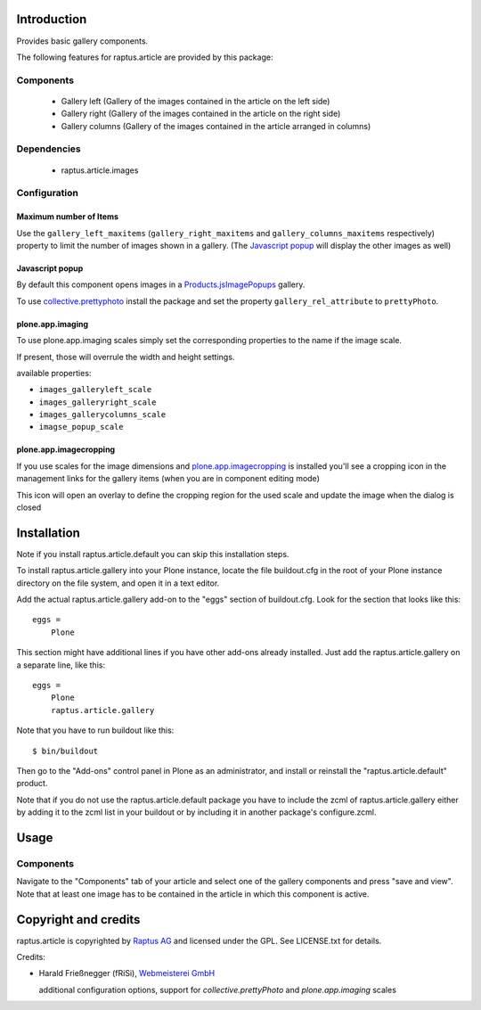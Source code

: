 Introduction
============

Provides basic gallery components.

The following features for raptus.article are provided by this package:

Components
----------
    * Gallery left (Gallery of the images contained in the article on the left side)
    * Gallery right (Gallery of the images contained in the article on the right side)
    * Gallery columns (Gallery of the images contained in the article arranged in columns)

Dependencies
------------
    * raptus.article.images


Configuration
-------------

Maximum number of Items
```````````````````````

Use the ``gallery_left_maxitems`` (``gallery_right_maxitems`` and
``gallery_columns_maxitems`` respectively) property to limit the
number of images shown in a gallery.
(The `Javascript popup`_ will display the other images as well)


Javascript popup
````````````````

By default this component opens images in a `Products.jsImagePopups`_ gallery.

To use `collective.prettyphoto`_ install the package and set the property
``gallery_rel_attribute`` to ``prettyPhoto``.

.. _`Products.jsImagePopups`: http://pypi.python.org/pypi/Products.jsImagePopups
.. _`collective.prettyphoto`: http://pypi.python.org/pypi/collective.prettyphoto


plone.app.imaging
`````````````````


To use plone.app.imaging scales simply set the corresponding properties to the
name if the image scale.

If present, those will overrule the width and height settings.

available properties:

* ``images_galleryleft_scale``
* ``images_galleryright_scale``
* ``images_gallerycolumns_scale``
* ``imagse_popup_scale``


plone.app.imagecropping
```````````````````````

If you use scales for the image dimensions and `plone.app.imagecropping`__ is
installed you'll see a cropping icon in the management links for the gallery
items (when you are in component editing mode)

This icon will open an overlay to define the cropping region for the used scale
and update the image when the dialog is closed

.. __: https://pypi.python.org/pypi/plone.app.imagecropping


Installation
============

Note if you install raptus.article.default you can skip this installation steps.

To install raptus.article.gallery into your Plone instance, locate the file
buildout.cfg in the root of your Plone instance directory on the file system,
and open it in a text editor.

Add the actual raptus.article.gallery add-on to the "eggs" section of
buildout.cfg. Look for the section that looks like this::

    eggs =
        Plone

This section might have additional lines if you have other add-ons already
installed. Just add the raptus.article.gallery on a separate line, like this::

    eggs =
        Plone
        raptus.article.gallery

Note that you have to run buildout like this::

    $ bin/buildout

Then go to the "Add-ons" control panel in Plone as an administrator, and
install or reinstall the "raptus.article.default" product.

Note that if you do not use the raptus.article.default package you have to
include the zcml of raptus.article.gallery either by adding it
to the zcml list in your buildout or by including it in another package's
configure.zcml.

Usage
=====

Components
----------
Navigate to the "Components" tab of your article and select one of the gallery
components and press "save and view". Note that at least one image has to be contained
in the article in which this component is active.

Copyright and credits
=====================

raptus.article is copyrighted by `Raptus AG <http://raptus.com>`_ and licensed under the GPL.
See LICENSE.txt for details.

Credits:

* Harald Frießnegger (fRiSi), `Webmeisterei GmbH`_

  additional configuration options, support for `collective.prettyPhoto` and
  `plone.app.imaging` scales

.. _`Webmeisterei GmbH`: http://webmeisterei.com
